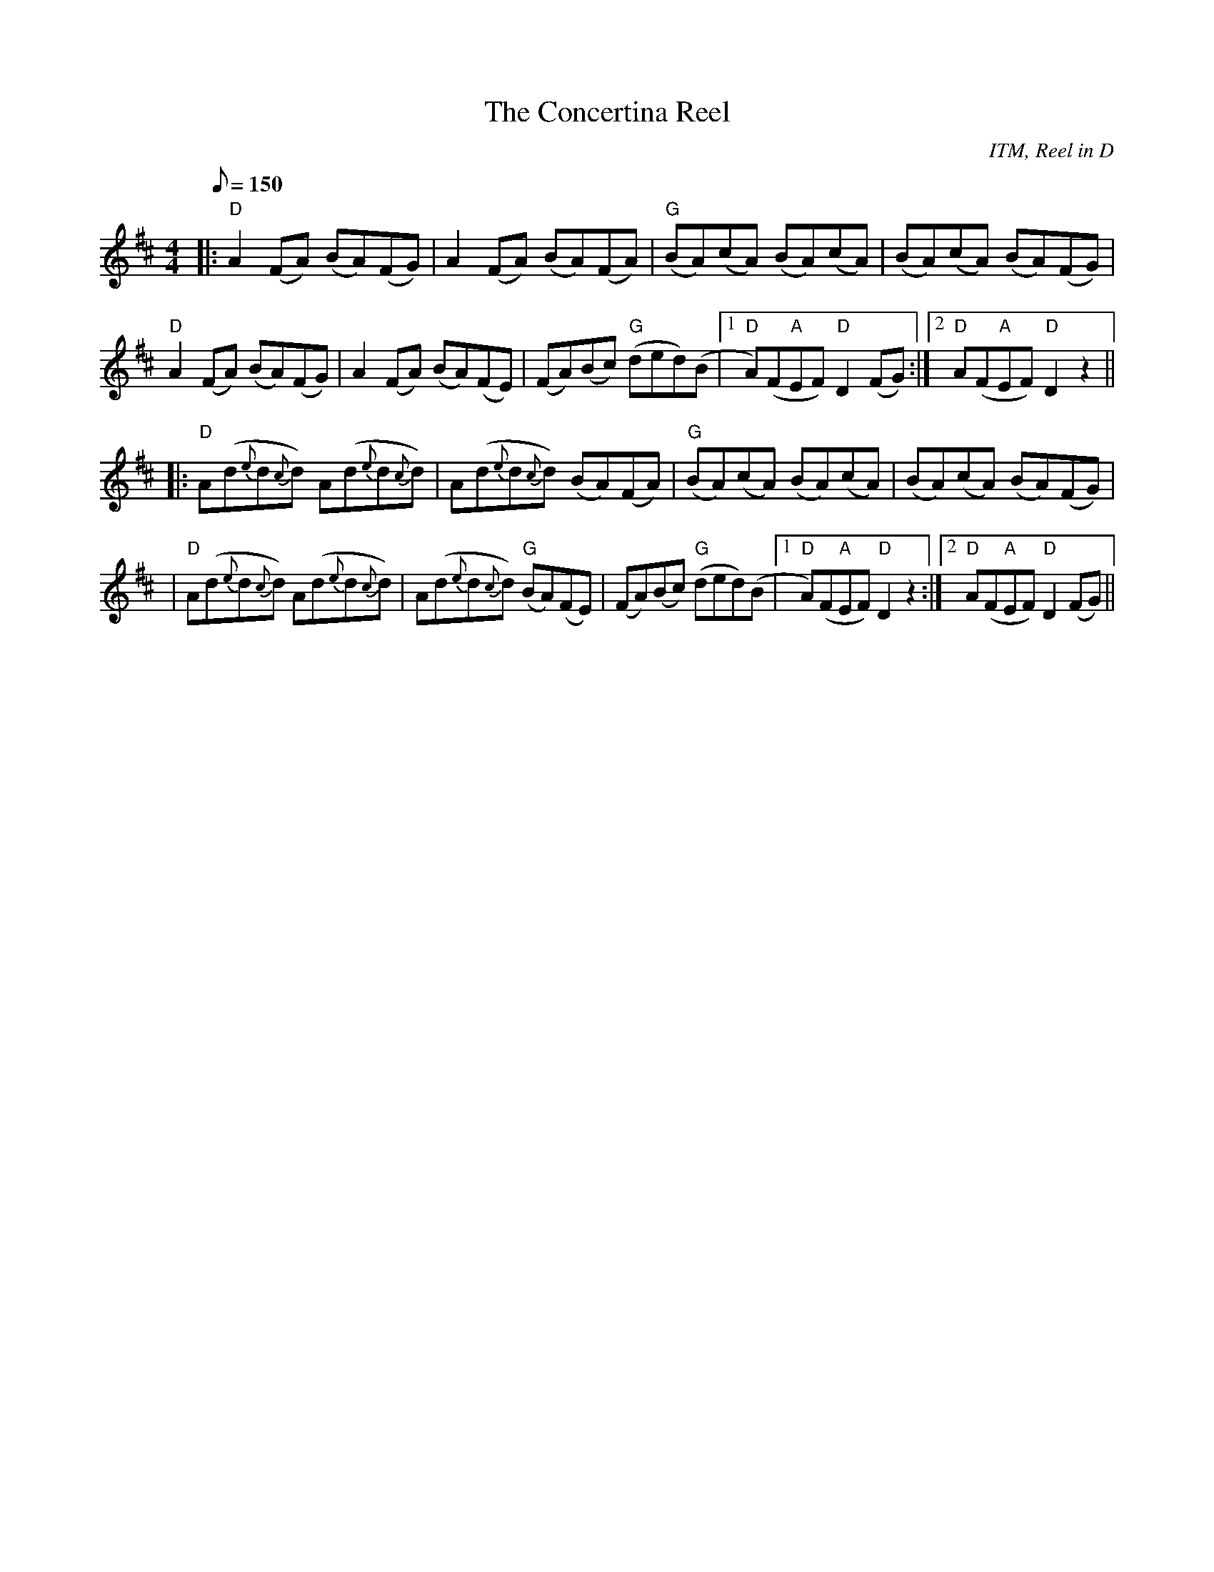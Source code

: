 X:01
T:Concertina Reel, The
R:reel
G:reel
C:ITM, Reel in D
M:4/4
L:1/8
Q:150
K:D
|:"D"A2 (FA) (BA)(FG)|A2(FA) (BA)(FA)|"G"(BA)(cA) (BA)(cA)|(BA)(cA) (BA)(FG)|
"D"A2 (FA) (BA)(FG)|A2 (FA) (BA)(FE)|(FA)(Bc) "G"(ded)(B|1"D"A)(F"A"EF) "D"D2 (FG):|2"D"A(F"A"EF) "D"D2z2||
|:"D"A(d{e}d{c}d) A(d{e}d{c}d)|A(d{e}d{c}d) (BA)(FA)|"G"(BA)(cA) (BA)(cA)|(BA)(cA) (BA)(FG)|
|"D"A(d{e}d{c}d) A(d{e}d{c}d)|A(d{e}d{c}d) "G"(BA)(FE)|(FA)(Bc) "G"(ded)(B|1"D"A)(F"A"EF) "D"D2 z2:|2"D"A(F"A"EF)"D"D2 (FG)||

